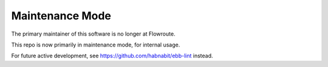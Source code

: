 ================
Maintenance Mode
================

The primary maintainer of this software is no longer at Flowroute.

This repo is now primarily in maintenance mode, for internal usage.

For future active development, see `<https://github.com/habnabit/ebb-lint>`_ instead.
